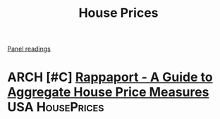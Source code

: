 #+title: House Prices

[[file:20210210091646-chpanel.org][Panel readings]]

* ARCH [#C] [[https://www.kansascityfed.org/PUBLICAT/ECONREV/PDF/2q07rapp.pdf][Rappaport - A Guide to Aggregate House Price Measures]] :USA:HousePrices:

